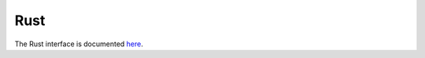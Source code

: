 .. _rust_interface:

Rust
======

The Rust interface is documented `here <https://docs.rs/osqp/>`_.

